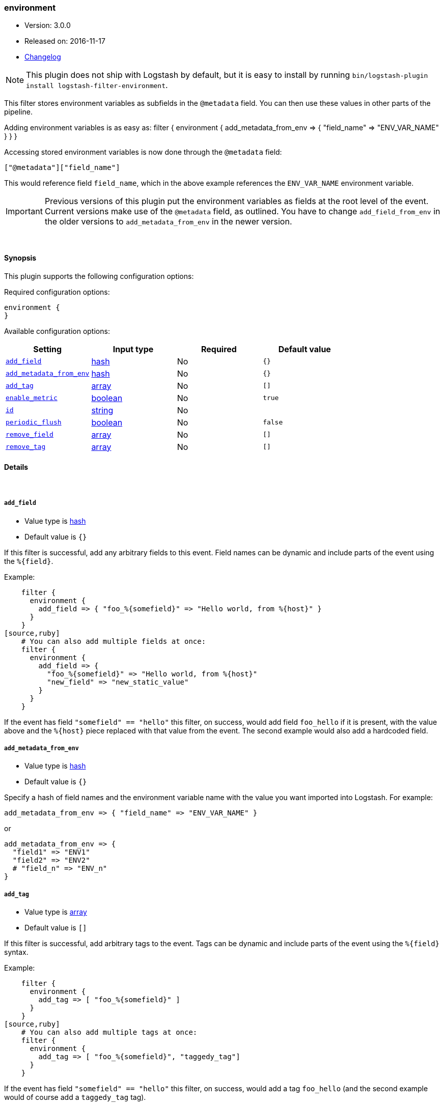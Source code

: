 [[plugins-filters-environment]]
=== environment

* Version: 3.0.0
* Released on: 2016-11-17
* https://github.com/logstash-plugins/logstash-filter-environment/blob/master/CHANGELOG.md#300[Changelog]



NOTE: This plugin does not ship with Logstash by default, but it is easy to install by running `bin/logstash-plugin install logstash-filter-environment`.


This filter stores environment variables as subfields in the `@metadata` field.
You can then use these values in other parts of the pipeline.

Adding environment variables is as easy as:
   filter {
     environment {
       add_metadata_from_env => { "field_name" => "ENV_VAR_NAME" }
     }
   }

Accessing stored environment variables is now done through the `@metadata` field:

   ["@metadata"]["field_name"]

This would reference field `field_name`, which in the above example references
the `ENV_VAR_NAME` environment variable.

IMPORTANT: Previous versions of this plugin put the environment variables as
fields at the root level of the event.  Current versions make use of the
`@metadata` field, as outlined.  You have to change `add_field_from_env` in
the older versions to `add_metadata_from_env` in the newer version.

&nbsp;

==== Synopsis

This plugin supports the following configuration options:

Required configuration options:

[source,json]
--------------------------
environment {
}
--------------------------



Available configuration options:

[cols="<,<,<,<m",options="header",]
|=======================================================================
|Setting |Input type|Required|Default value
| <<plugins-filters-environment-add_field>> |<<hash,hash>>|No|`{}`
| <<plugins-filters-environment-add_metadata_from_env>> |<<hash,hash>>|No|`{}`
| <<plugins-filters-environment-add_tag>> |<<array,array>>|No|`[]`
| <<plugins-filters-environment-enable_metric>> |<<boolean,boolean>>|No|`true`
| <<plugins-filters-environment-id>> |<<string,string>>|No|
| <<plugins-filters-environment-periodic_flush>> |<<boolean,boolean>>|No|`false`
| <<plugins-filters-environment-remove_field>> |<<array,array>>|No|`[]`
| <<plugins-filters-environment-remove_tag>> |<<array,array>>|No|`[]`
|=======================================================================


==== Details

&nbsp;

[[plugins-filters-environment-add_field]]
===== `add_field` 

  * Value type is <<hash,hash>>
  * Default value is `{}`

If this filter is successful, add any arbitrary fields to this event.
Field names can be dynamic and include parts of the event using the `%{field}`.

Example:
[source,ruby]
    filter {
      environment {
        add_field => { "foo_%{somefield}" => "Hello world, from %{host}" }
      }
    }
[source,ruby]
    # You can also add multiple fields at once:
    filter {
      environment {
        add_field => {
          "foo_%{somefield}" => "Hello world, from %{host}"
          "new_field" => "new_static_value"
        }
      }
    }

If the event has field `"somefield" == "hello"` this filter, on success,
would add field `foo_hello` if it is present, with the
value above and the `%{host}` piece replaced with that value from the
event. The second example would also add a hardcoded field.

[[plugins-filters-environment-add_metadata_from_env]]
===== `add_metadata_from_env` 

  * Value type is <<hash,hash>>
  * Default value is `{}`

Specify a hash of field names and the environment variable name with the
value you want imported into Logstash. For example:

   add_metadata_from_env => { "field_name" => "ENV_VAR_NAME" }

or

   add_metadata_from_env => {
     "field1" => "ENV1"
     "field2" => "ENV2"
     # "field_n" => "ENV_n"
   }

[[plugins-filters-environment-add_tag]]
===== `add_tag` 

  * Value type is <<array,array>>
  * Default value is `[]`

If this filter is successful, add arbitrary tags to the event.
Tags can be dynamic and include parts of the event using the `%{field}`
syntax.

Example:
[source,ruby]
    filter {
      environment {
        add_tag => [ "foo_%{somefield}" ]
      }
    }
[source,ruby]
    # You can also add multiple tags at once:
    filter {
      environment {
        add_tag => [ "foo_%{somefield}", "taggedy_tag"]
      }
    }

If the event has field `"somefield" == "hello"` this filter, on success,
would add a tag `foo_hello` (and the second example would of course add a `taggedy_tag` tag).

[[plugins-filters-environment-enable_metric]]
===== `enable_metric` 

  * Value type is <<boolean,boolean>>
  * Default value is `true`

Disable or enable metric logging for this specific plugin instance
by default we record all the metrics we can, but you can disable metrics collection
for a specific plugin.

[[plugins-filters-environment-id]]
===== `id` 

  * Value type is <<string,string>>
  * There is no default value for this setting.

Add a unique `ID` to the plugin instance, this `ID` is used for tracking
information for a specific configuration of the plugin.

```
output {
 stdout {
   id => "ABC"
 }
}
```

If you don't explicitely set this variable Logstash will generate a unique name.

[[plugins-filters-environment-periodic_flush]]
===== `periodic_flush` 

  * Value type is <<boolean,boolean>>
  * Default value is `false`

Call the filter flush method at regular interval.
Optional.

[[plugins-filters-environment-remove_field]]
===== `remove_field` 

  * Value type is <<array,array>>
  * Default value is `[]`

If this filter is successful, remove arbitrary fields from this event.
Fields names can be dynamic and include parts of the event using the %{field}
Example:
[source,ruby]
    filter {
      environment {
        remove_field => [ "foo_%{somefield}" ]
      }
    }
[source,ruby]
    # You can also remove multiple fields at once:
    filter {
      environment {
        remove_field => [ "foo_%{somefield}", "my_extraneous_field" ]
      }
    }

If the event has field `"somefield" == "hello"` this filter, on success,
would remove the field with name `foo_hello` if it is present. The second
example would remove an additional, non-dynamic field.

[[plugins-filters-environment-remove_tag]]
===== `remove_tag` 

  * Value type is <<array,array>>
  * Default value is `[]`

If this filter is successful, remove arbitrary tags from the event.
Tags can be dynamic and include parts of the event using the `%{field}`
syntax.

Example:
[source,ruby]
    filter {
      environment {
        remove_tag => [ "foo_%{somefield}" ]
      }
    }
[source,ruby]
    # You can also remove multiple tags at once:
    filter {
      environment {
        remove_tag => [ "foo_%{somefield}", "sad_unwanted_tag"]
      }
    }

If the event has field `"somefield" == "hello"` this filter, on success,
would remove the tag `foo_hello` if it is present. The second example
would remove a sad, unwanted tag as well.


